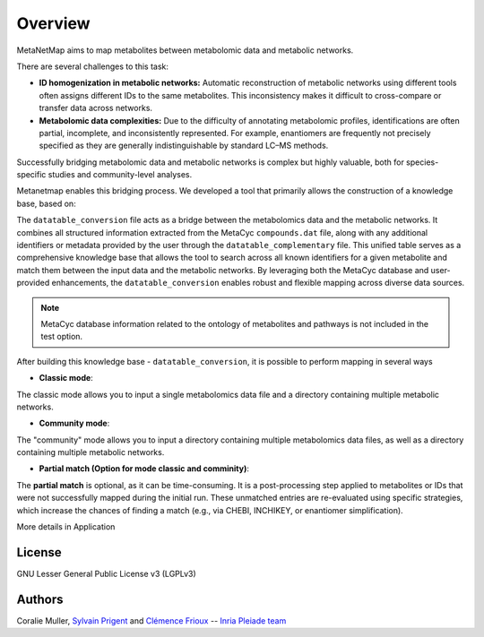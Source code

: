 Overview
========
MetaNetMap aims to map metabolites between metabolomic data and metabolic networks.


.. image:: ./pictures/MetaNetMap_overview.png
   :alt: General overview of MetaNetMap
   :width: 80%


There are several challenges to this task:

- **ID homogenization in metabolic networks:**  
  Automatic reconstruction of metabolic networks using different tools often assigns different IDs to the same metabolites. This inconsistency makes it difficult to cross-compare or transfer data across networks.

- **Metabolomic data complexities:**  
  Due to the difficulty of annotating metabolomic profiles, identifications are often partial, incomplete, and inconsistently represented. For example, enantiomers are frequently not precisely specified as they are generally indistinguishable by standard LC–MS methods.

Successfully bridging metabolomic data and metabolic networks is complex but highly valuable, both for species-specific studies and community-level analyses.

Metanetmap enables this bridging process. We developed a tool that primarily allows the construction of a knowledge base, based on:

The ``datatable_conversion`` file acts as a bridge between the metabolomics data and the metabolic networks.  
It combines all structured information extracted from the MetaCyc ``compounds.dat`` file, along with any additional identifiers or metadata provided by the user through the ``datatable_complementary`` file.  
This unified table serves as a comprehensive knowledge base that allows the tool to search across all known identifiers for a given metabolite and match them between the input data and the metabolic networks.  
By leveraging both the MetaCyc database and user-provided enhancements, the ``datatable_conversion`` enables robust and flexible mapping across diverse data sources.

.. note::
   MetaCyc database information related to the ontology of metabolites and pathways is not included in the test option.



After building this knowledge base - ``datatable_conversion``, it is possible to perform mapping in several ways

- **Classic mode**:
The classic mode allows you to input a single metabolomics data file and a directory containing multiple metabolic networks.

- **Community mode**:
The "community" mode allows you to input a directory containing multiple metabolomics data files, as well as a directory containing multiple metabolic networks.

- **Partial match (Option for mode classic and comminity)**:
The **partial match** is optional, as it can be time-consuming. It is a post-processing step applied to metabolites or IDs that were not successfully mapped during the initial run. These unmatched entries are re-evaluated using specific strategies, which increase the chances of finding a match (e.g., via CHEBI, INCHIKEY, or enantiomer simplification).


More details in Application

License
-------

GNU Lesser General Public License v3 (LGPLv3)

Authors
-------

Coralie Muller, `Sylvain Prigent <https://bfp.bordeaux-aquitaine.hub.inrae.fr/personnel/pages-web-personnelles/prigent-sylvain>`__  and `Clémence Frioux <https://cfrioux.github.io>`__ -- `Inria Pleiade team <https://team.inria.fr/pleiade/>`__
